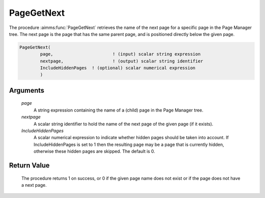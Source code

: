 .. aimms:procedure:: PageGetNext(page, nextpage, IncludeHiddenPages)

.. _PageGetNext:

PageGetNext
===========

The procedure :aimms:func:`PageGetNext` retrieves the name of the next page for a
specific page in the Page Manager tree. The next page is the page that
has the same parent page, and is positioned directly below the given
page.

.. code-block:: aimms

    PageGetNext(
            page,           		! (input) scalar string expression
            nextpage,        		! (output) scalar string identifier
            IncludeHiddenPages	! (optional) scalar numerical expression
            )

Arguments
---------

    *page*
        A string expression containing the name of a (child) page in the Page
        Manager tree.

    *nextpage*
        A scalar string identifier to hold the name of the next page of the
        given page (if it exists).

    *IncludeHiddenPages*
        A scalar numerical expression to indicate whether hidden pages should be
        taken into account. If IncludeHiddenPages is set to 1 then the resulting
        page may be a page that is currently hidden, otherwise these hidden
        pages are skipped. The default is 0.

Return Value
------------

    The procedure returns 1 on success, or 0 if the given page name does not
    exist or if the page does not have a next page.

.. seealso::

    The procedures :aimms:func:`PageGetPrevious`, :aimms:func:`PageGetChild`, :aimms:func:`PageGetParent`, :aimms:func:`PageGetNextInTreeWalk`, :aimms:func:`PageGetAll`.
